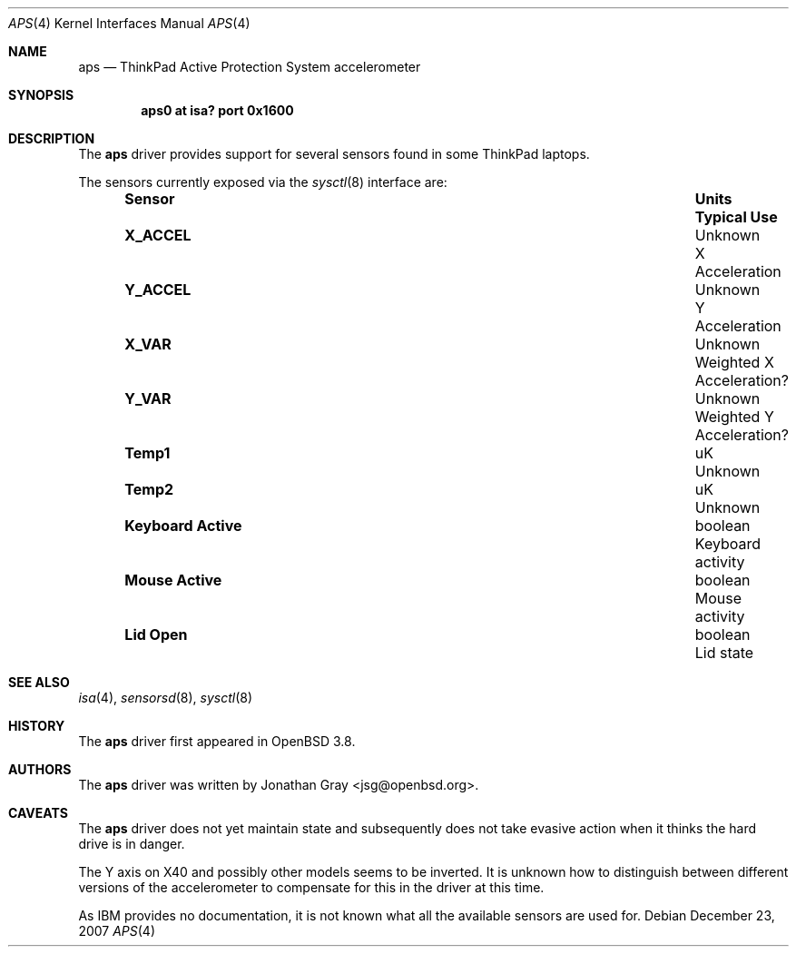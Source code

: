 .\"	$OpenBSD: aps.4,v 1.8 2007/12/23 22:09:19 jmc Exp $
.\"
.\" Copyright (c) 2005 Jonathan Gray <jsg@openbsd.org>
.\"
.\" Permission to use, copy, modify, and distribute this software for any
.\" purpose with or without fee is hereby granted, provided that the above
.\" copyright notice and this permission notice appear in all copies.
.\"
.\" THE SOFTWARE IS PROVIDED "AS IS" AND THE AUTHOR DISCLAIMS ALL WARRANTIES
.\" WITH REGARD TO THIS SOFTWARE INCLUDING ALL IMPLIED WARRANTIES OF
.\" MERCHANTABILITY AND FITNESS. IN NO EVENT SHALL THE AUTHOR BE LIABLE FOR
.\" ANY SPECIAL, DIRECT, INDIRECT, OR CONSEQUENTIAL DAMAGES OR ANY DAMAGES
.\" WHATSOEVER RESULTING FROM LOSS OF USE, DATA OR PROFITS, WHETHER IN AN
.\" ACTION OF CONTRACT, NEGLIGENCE OR OTHER TORTIOUS ACTION, ARISING OUT OF
.\" OR IN CONNECTION WITH THE USE OR PERFORMANCE OF THIS SOFTWARE.
.\"
.Dd $Mdocdate: December 23 2007 $
.Dt APS 4
.Os
.Sh NAME
.Nm aps
.Nd ThinkPad Active Protection System accelerometer
.Sh SYNOPSIS
.Cd "aps0 at isa? port 0x1600"
.Sh DESCRIPTION
The
.Nm
driver provides support for several sensors found in some ThinkPad laptops.
.Pp
The sensors currently exposed via the
.Xr sysctl 8
interface are:
.Bl -column "Keyboard Active" "Unknown" "Typical Use" -offset indent
.It Sy "Sensor" Ta Sy "Units" Ta Sy "Typical Use"
.It Li "X_ACCEL" Ta "Unknown" Ta "X Acceleration"
.It Li "Y_ACCEL" Ta "Unknown" Ta "Y Acceleration"
.It Li "X_VAR" Ta "Unknown" Ta "Weighted X Acceleration?"
.It Li "Y_VAR" Ta "Unknown" Ta "Weighted Y Acceleration?"
.It Li "Temp1" Ta "uK" Ta "Unknown"
.It Li "Temp2" Ta "uK" Ta "Unknown"
.It Li "Keyboard Active" Ta "boolean" Ta "Keyboard activity"
.It Li "Mouse Active" Ta "boolean" Ta "Mouse activity"
.It Li "Lid Open" Ta "boolean" Ta "Lid state"
.El
.Sh SEE ALSO
.Xr isa 4 ,
.Xr sensorsd 8 ,
.Xr sysctl 8
.Sh HISTORY
The
.Nm
driver first appeared in
.Ox 3.8 .
.Sh AUTHORS
The
.Nm
driver was written by
.An Jonathan Gray Aq jsg@openbsd.org .
.Sh CAVEATS
The
.Nm
driver does not yet maintain state and subsequently does not take
evasive action when it thinks the hard drive is in danger.
.Pp
The Y axis on X40 and possibly other models seems to be inverted.
It is unknown how to distinguish between different versions of the
accelerometer to compensate for this in the driver at this time.
.Pp
As IBM provides no documentation, it is not known what all the available
sensors are used for.
